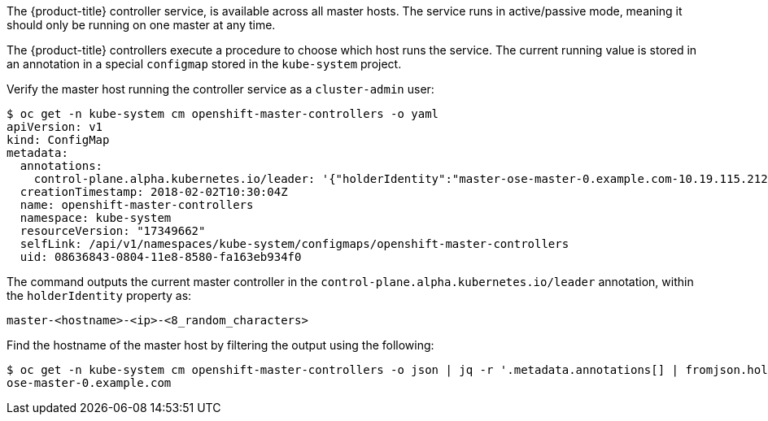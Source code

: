 ////
Controller Role Verification

Module included in the following assemblies:

* day_two_guide/environment_health_checks.adoc
////

The {product-title} controller service, is available across all master
hosts. The service runs in active/passive mode, meaning it should only be
running on one master at any time.

The {product-title} controllers execute a procedure to choose which host runs
the service. The current running value is stored in an annotation in a special
`configmap` stored in the `kube-system` project.

Verify the master host running the controller service as a `cluster-admin` user:

----
$ oc get -n kube-system cm openshift-master-controllers -o yaml
apiVersion: v1
kind: ConfigMap
metadata:
  annotations:
    control-plane.alpha.kubernetes.io/leader: '{"holderIdentity":"master-ose-master-0.example.com-10.19.115.212-dnwrtcl4","leaseDurationSeconds":15,"acquireTime":"2018-02-17T18:16:54Z","renewTime":"2018-02-19T13:50:33Z","leaderTransitions":16}'
  creationTimestamp: 2018-02-02T10:30:04Z
  name: openshift-master-controllers
  namespace: kube-system
  resourceVersion: "17349662"
  selfLink: /api/v1/namespaces/kube-system/configmaps/openshift-master-controllers
  uid: 08636843-0804-11e8-8580-fa163eb934f0
----

The command outputs the current master controller in the
`control-plane.alpha.kubernetes.io/leader` annotation, within the
`holderIdentity` property as:

----
master-<hostname>-<ip>-<8_random_characters>
----

Find the hostname of the master host by filtering the output using the
following:

----
$ oc get -n kube-system cm openshift-master-controllers -o json | jq -r '.metadata.annotations[] | fromjson.holderIdentity | match("^master-(.*)-[0-9.]*-[0-9a-z]{8}$") | .captures[0].string'
ose-master-0.example.com
----
